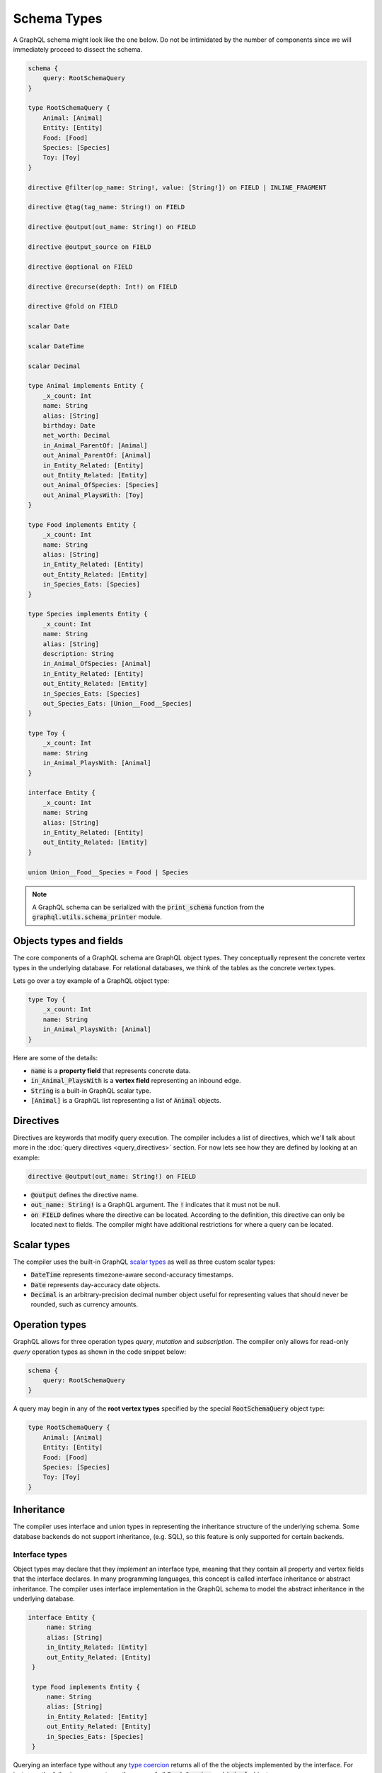 Schema Types
============

A GraphQL schema might look like the one below. Do not be intimidated by the number of components
since we will immediately proceed to dissect the schema.

.. TODO: Use a better "documentation" schema. I used a subset of the schema that we used in tests
   because it was the one referenced by all the queries in the Directives section and I can
   easily modify the directives section so that it only includes types in this subset. However,
   it is a bit more difficult to completely change what schema we are using for documentation.
   This schema is less than ideal for documentation though. It is too large and some of types,
   like Entity, are not intuitive.

.. code::

    schema {
        query: RootSchemaQuery
    }

    type RootSchemaQuery {
        Animal: [Animal]
        Entity: [Entity]
        Food: [Food]
        Species: [Species]
        Toy: [Toy]
    }

    directive @filter(op_name: String!, value: [String!]) on FIELD | INLINE_FRAGMENT

    directive @tag(tag_name: String!) on FIELD

    directive @output(out_name: String!) on FIELD

    directive @output_source on FIELD

    directive @optional on FIELD

    directive @recurse(depth: Int!) on FIELD

    directive @fold on FIELD

    scalar Date

    scalar DateTime

    scalar Decimal

    type Animal implements Entity {
        _x_count: Int
        name: String
        alias: [String]
        birthday: Date
        net_worth: Decimal
        in_Animal_ParentOf: [Animal]
        out_Animal_ParentOf: [Animal]
        in_Entity_Related: [Entity]
        out_Entity_Related: [Entity]
        out_Animal_OfSpecies: [Species]
        out_Animal_PlaysWith: [Toy]
    }

    type Food implements Entity {
        _x_count: Int
        name: String
        alias: [String]
        in_Entity_Related: [Entity]
        out_Entity_Related: [Entity]
        in_Species_Eats: [Species]
    }

    type Species implements Entity {
        _x_count: Int
        name: String
        alias: [String]
        description: String
        in_Animal_OfSpecies: [Animal]
        in_Entity_Related: [Entity]
        out_Entity_Related: [Entity]
        in_Species_Eats: [Species]
        out_Species_Eats: [Union__Food__Species]
    }

    type Toy {
        _x_count: Int
        name: String
        in_Animal_PlaysWith: [Animal]
    }

    interface Entity {
        _x_count: Int
        name: String
        alias: [String]
        in_Entity_Related: [Entity]
        out_Entity_Related: [Entity]
    }

    union Union__Food__Species = Food | Species


.. note::

    A GraphQL schema can be serialized with the :code:`print_schema` function from the
    :code:`graphql.utils.schema_printer` module.


Objects types and fields
------------------------

The core components of a GraphQL schema are GraphQL object types. They conceptually represent the
concrete vertex types in the underlying database. For relational databases, we think of the
tables as the concrete vertex types.

Lets go over a toy example of a GraphQL object type:

.. code::

    type Toy {
        _x_count: Int
        name: String
        in_Animal_PlaysWith: [Animal]
    }

Here are some of the details:

- :code:`name` is a **property field** that represents concrete data.
- :code:`in_Animal_PlaysWith` is a **vertex field** representing an inbound edge.
- :code:`String` is a built-in GraphQL scalar type.
- :code:`[Animal]` is a GraphQL list representing a list of :code:`Animal` objects.

Directives
----------

Directives are keywords that modify query execution. The compiler includes a list of directives,
which we'll talk about more in the :doc:`query directives <query_directives>` section. For now
lets see how they are defined by looking at an example:

.. code::

   directive @output(out_name: String!) on FIELD

- :code:`@output` defines the directive name.
- :code:`out_name: String!` is a GraphQL argument. The :code:`!` indicates that it must not be null.
- :code:`on FIELD` defines where the directive can be located. According to the definition, this
  directive can only be located next to fields. The compiler might have additional restrictions
  for where a query can be located.

Scalar types
------------

The compiler uses the built-in GraphQL
`scalar types <https://graphql.org/learn/schema/#scalar-types>`__ as well as three custom scalar
types:

- :code:`DateTime` represents timezone-aware second-accuracy timestamps.
- :code:`Date` represents day-accuracy date objects.
- :code:`Decimal` is an arbitrary-precision decimal number object useful for representing values
  that should never be rounded, such as currency amounts.

Operation types
---------------

GraphQL allows for three operation types *query*, *mutation* and *subscription*. The compiler
only allows for read-only *query* operation types as shown in the code snippet below:

.. code::

    schema {
        query: RootSchemaQuery
    }

A query may begin in any of the **root vertex types** specified by the special
:code:`RootSchemaQuery` object type:

.. code::

    type RootSchemaQuery {
        Animal: [Animal]
        Entity: [Entity]
        Food: [Food]
        Species: [Species]
        Toy: [Toy]
    }

Inheritance
-----------

The compiler uses interface and union types in representing the inheritance
structure of the underlying schema. Some database backends do not support inheritance, (e.g. SQL),
so this feature is only supported for certain backends.

Interface types
~~~~~~~~~~~~~~~

Object types may declare that they *implement* an interface type, meaning that they contain all
property and vertex fields that the interface declares. In many programming languages, this
concept is called interface inheritance or abstract inheritance. The compiler uses interface
implementation in the GraphQL schema to model the abstract inheritance in the underlying database.

.. code::

   interface Entity {
        name: String
        alias: [String]
        in_Entity_Related: [Entity]
        out_Entity_Related: [Entity]
    }

    type Food implements Entity {
        name: String
        alias: [String]
        in_Entity_Related: [Entity]
        out_Entity_Related: [Entity]
        in_Species_Eats: [Species]
    }

Querying an interface type without any `type coercion <#type-coercion>`__ returns all of the
the objects implemented by the interface. For instance, the following query returns the name of all
:code:`Food`, :code:`Species` and :code:`Animal` objects.

.. code::

   {
      Entity {
         name @output(out_name: "entity_name")
      }
   }


Union types and :code:`type_equivalence_hints`
~~~~~~~~~~~~~~~~~~~~~~~~~~~~~~~~~~~~~~~~~~~~~~

GraphQL's type system does not allow object types to inherit other object types
(i.e. it has no notion of concrete inheritance). However, to model the database schema of certain
backends and to emit the right query in certain cases, the compiler needs to have a notion of the
underlying concrete inheritance.

In order to work around this limitation, the GraphQL compiler uses GraphQL union types as means of
listing the subclasses of an object with multiple implicit subclasses. It also takes in a
:code:`type_equivalence_hints` parameter to match an object type with the union
type listing its subclasses.

For example, suppose :code:`Food` and :code:`Species` are concrete types and :code:`Food` is a
superclass of :code:`Species` in an OrientDB schema. Then the GraphQL schema info generation
function would generate a union type in the schema

.. code::

    union Union__Food__Species = Food | Species

as well an entry in :code:`type_equivalence_hints` mapping :code:`Food` to
:code:`Union_Food_Species`.

.. TODO: Add a section explaining how edges to union types are generated.

To query an union type, one must always type coerce to one of the encompassed object types as
illustrated in the section below.

Type coercions
~~~~~~~~~~~~~~

.. TODO: Clarify the paragraph below. It is kind of hard to read.

Type coercions are operations than can be run against interfaces and unions to create a new scope
whose type is different than the type of the enclosing scope of the coercion. Type coercions are
represented with GraphQL inline fragments.

Example Use
^^^^^^^^^^^

.. code::

    {
        Species {
            name @output(out_name: "species_name")
            out_Species_Eats {
                ... on Food {
                    name @output(out_name: "food_name")
                }
            }
        }
    }

Here, the :code:`out_Species_Eats` vertex field is of the
:code:`Union__Food__FoodOrSpecies__Species` union type. To proceed with the
query, the user must choose which of the types in the
:code:`Union__Food__FoodOrSpecies__Species` union to use. In this example,
:code:`... on Food` indicates that the :code:`Food` type was chosen, and any
vertices at that scope that are not of type :code:`Food` are filtered out
and discarded.

.. code::

    {
        Species {
            name @output(out_name: "species_name")
            out_Entity_Related {
                ... on Species {
                    name @output(out_name: "entity_name")
                }
            }
        }
    }

In this query, the :code:`out_Entity_Related` is of :code:`Entity` type.
However, the query only wants to return results where the related entity
is a :code:`Species`, which :code:`... on Species` ensures is the case.
